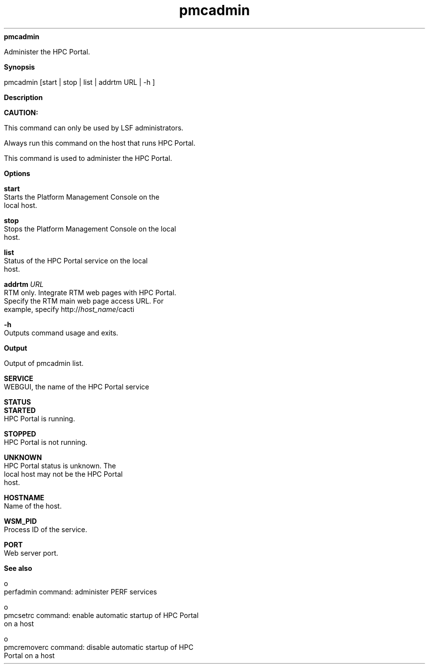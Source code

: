 
.ad l

.ll 72

.TH pmcadmin 8 September 2009" "" "Platform LSF Version 7.0.6"
.nh
\fBpmcadmin\fR
.sp 2
   Administer the HPC Portal.
.sp 2

.sp 2 .SH "Synopsis"
\fBSynopsis\fR
.sp 2
pmcadmin [start | stop | list | addrtm URL | -h ]
.sp 2 .SH "Description"
\fBDescription\fR
.sp 2
      \fBCAUTION: \fR
.sp 2
         This command can only be used by LSF administrators.
.sp 2
   Always run this command on the host that runs HPC Portal.
.sp 2
   This command is used to administer the HPC Portal.
.sp 2 .SH "Options"
\fBOptions\fR
.sp 2
   \fBstart\fR
.br
               Starts the Platform Management Console on the
               local host.
.sp 2
   \fBstop\fR
.br
               Stops the Platform Management Console on the local
               host.
.sp 2
   \fBlist \fR
.br
               Status of the HPC Portal service on the local
               host.
.sp 2
   \fBaddrtm \fIURL\fB\fR
.br
               RTM only. Integrate RTM web pages with HPC Portal.
               Specify the RTM main web page access URL. For
               example, specify http://\fIhost_name\fR/cacti
.sp 2
   \fB-h\fR
.br
               Outputs command usage and exits.
.sp 2 .SH "Output"
\fBOutput\fR
.sp 2
   Output of pmcadmin list.
.sp 2
   \fBSERVICE\fR
.br
               WEBGUI, the name of the HPC Portal service
.sp 2
   \fBSTATUS\fR
.br
               \fBSTARTED\fR
.br
                           HPC Portal is running.
.sp 2
               \fBSTOPPED\fR
.br
                           HPC Portal is not running.
.sp 2
               \fBUNKNOWN\fR
.br
                           HPC Portal status is unknown. The
                           local host may not be the HPC Portal
                           host.
.sp 2
   \fBHOSTNAME\fR
.br
               Name of the host.
.sp 2
   \fBWSM_PID\fR
.br
               Process ID of the service.
.sp 2
   \fBPORT\fR
.br
               Web server port.
.sp 2 .SH "See also"
\fBSee also\fR
.sp 2
     o  
         perfadmin command: administer PERF services
.sp 2
     o  
         pmcsetrc command: enable automatic startup of HPC Portal
         on a host
.sp 2
     o  
         pmcremoverc command: disable automatic startup of HPC
         Portal on a host
